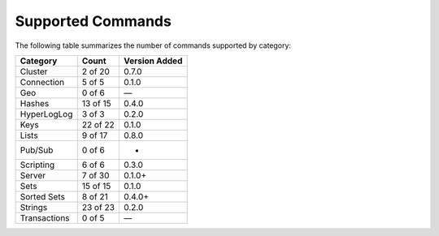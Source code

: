 Supported Commands
==================
The following table summarizes the number of commands supported by category:

+--------------+----------+---------------+
| Category     | Count    | Version Added |
+==============+==========+===============+
| Cluster      | 2 of 20  | 0.7.0         |
+--------------+----------+---------------+
| Connection   | 5 of 5   | 0.1.0         |
+--------------+----------+---------------+
| Geo          | 0 of 6   | —             |
+--------------+----------+---------------+
| Hashes       | 13 of 15 | 0.4.0         |
+--------------+----------+---------------+
| HyperLogLog  | 3 of 3   | 0.2.0         |
+--------------+----------+---------------+
| Keys         | 22 of 22 | 0.1.0         |
+--------------+----------+---------------+
| Lists        | 9 of 17  | 0.8.0         |
+--------------+----------+---------------+
| Pub/Sub      | 0 of 6   | -             |
+--------------+----------+---------------+
| Scripting    | 6 of 6   | 0.3.0         |
+--------------+----------+---------------+
| Server       | 7 of 30  | 0.1.0+        |
+--------------+----------+---------------+
| Sets         | 15 of 15 | 0.1.0         |
+--------------+----------+---------------+
| Sorted Sets  | 8 of 21  | 0.4.0+        |
+--------------+----------+---------------+
| Strings      | 23 of 23 | 0.2.0         |
+--------------+----------+---------------+
| Transactions | 0 of 5   | —             |
+--------------+----------+---------------+
